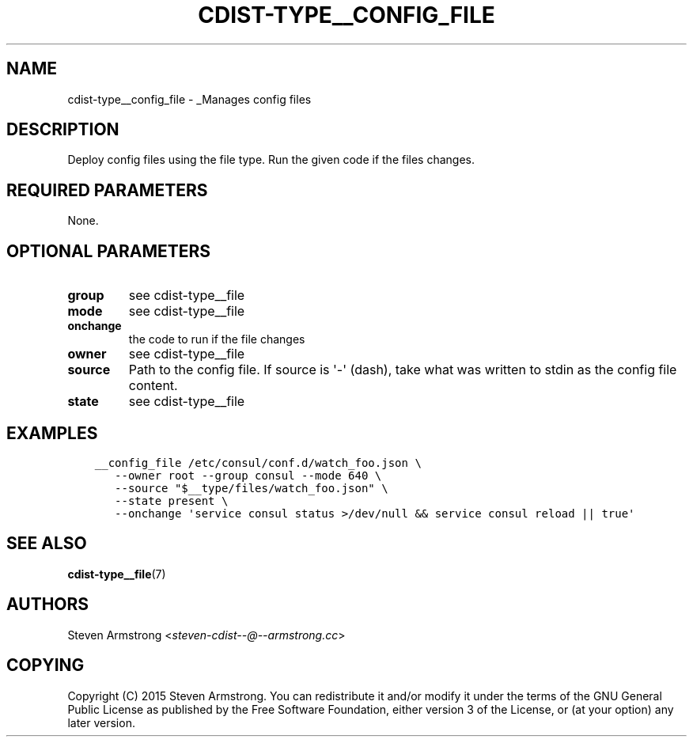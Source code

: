 .\" Man page generated from reStructuredText.
.
.TH "CDIST-TYPE__CONFIG_FILE" "7" "Apr 06, 2019" "4.10.8" "cdist"
.
.nr rst2man-indent-level 0
.
.de1 rstReportMargin
\\$1 \\n[an-margin]
level \\n[rst2man-indent-level]
level margin: \\n[rst2man-indent\\n[rst2man-indent-level]]
-
\\n[rst2man-indent0]
\\n[rst2man-indent1]
\\n[rst2man-indent2]
..
.de1 INDENT
.\" .rstReportMargin pre:
. RS \\$1
. nr rst2man-indent\\n[rst2man-indent-level] \\n[an-margin]
. nr rst2man-indent-level +1
.\" .rstReportMargin post:
..
.de UNINDENT
. RE
.\" indent \\n[an-margin]
.\" old: \\n[rst2man-indent\\n[rst2man-indent-level]]
.nr rst2man-indent-level -1
.\" new: \\n[rst2man-indent\\n[rst2man-indent-level]]
.in \\n[rst2man-indent\\n[rst2man-indent-level]]u
..
.SH NAME
.sp
cdist\-type__config_file \- _Manages config files
.SH DESCRIPTION
.sp
Deploy config files using the file type.
Run the given code if the files changes.
.SH REQUIRED PARAMETERS
.sp
None.
.SH OPTIONAL PARAMETERS
.INDENT 0.0
.TP
.B group
see cdist\-type__file
.TP
.B mode
see cdist\-type__file
.TP
.B onchange
the code to run if the file changes
.TP
.B owner
see cdist\-type__file
.TP
.B source
Path to the config file.
If source is \(aq\-\(aq (dash), take what was written to stdin as the config file content.
.TP
.B state
see cdist\-type__file
.UNINDENT
.SH EXAMPLES
.INDENT 0.0
.INDENT 3.5
.sp
.nf
.ft C
__config_file /etc/consul/conf.d/watch_foo.json \e
   \-\-owner root \-\-group consul \-\-mode 640 \e
   \-\-source "$__type/files/watch_foo.json" \e
   \-\-state present \e
   \-\-onchange \(aqservice consul status >/dev/null && service consul reload || true\(aq
.ft P
.fi
.UNINDENT
.UNINDENT
.SH SEE ALSO
.sp
\fBcdist\-type__file\fP(7)
.SH AUTHORS
.sp
Steven Armstrong <\fI\%steven\-cdist\-\-@\-\-armstrong.cc\fP>
.SH COPYING
.sp
Copyright (C) 2015 Steven Armstrong. You can redistribute it
and/or modify it under the terms of the GNU General Public License as
published by the Free Software Foundation, either version 3 of the
License, or (at your option) any later version.
.\" Generated by docutils manpage writer.
.
